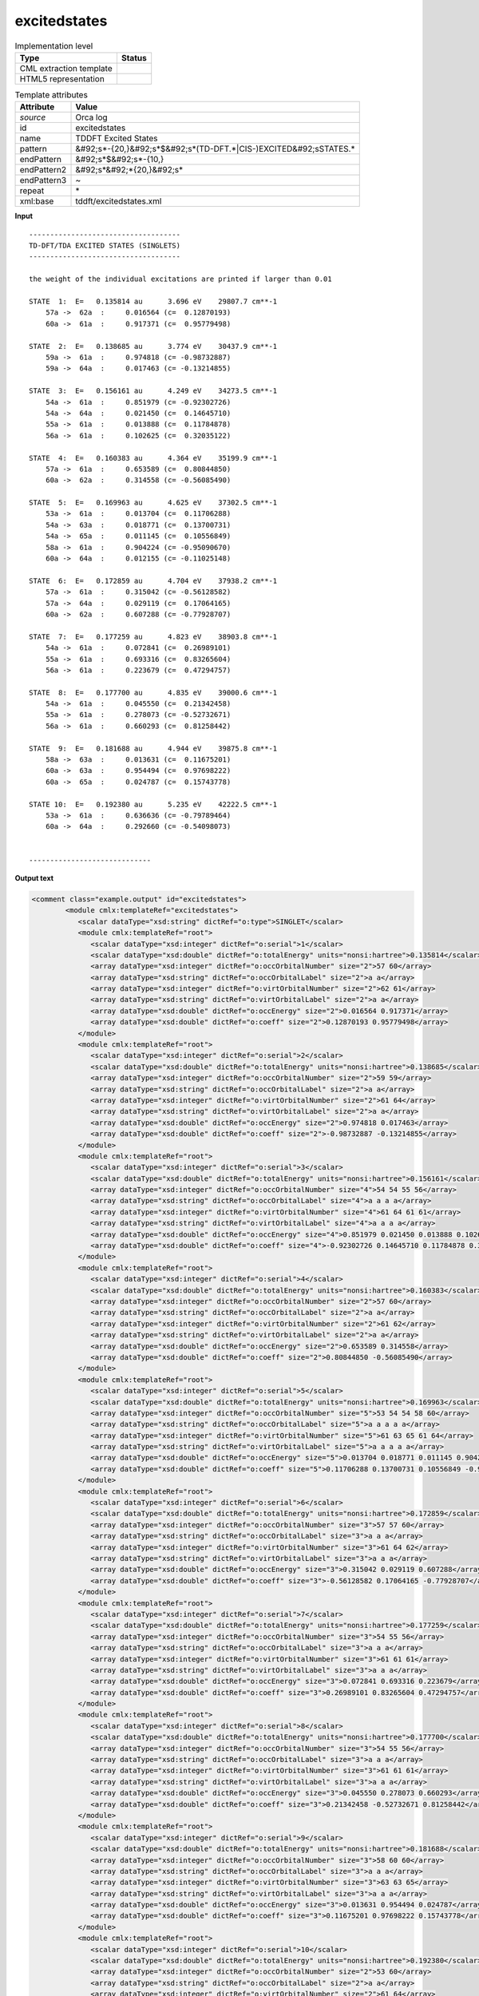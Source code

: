 .. _excitedstates-d3e35605:

excitedstates
=============

.. table:: Implementation level

   +----------------------------------------------------------------------------------------------------------------------------+----------------------------------------------------------------------------------------------------------------------------+
   | Type                                                                                                                       | Status                                                                                                                     |
   +============================================================================================================================+============================================================================================================================+
   | CML extraction template                                                                                                    | |image1|                                                                                                                   |
   +----------------------------------------------------------------------------------------------------------------------------+----------------------------------------------------------------------------------------------------------------------------+
   | HTML5 representation                                                                                                       | |image2|                                                                                                                   |
   +----------------------------------------------------------------------------------------------------------------------------+----------------------------------------------------------------------------------------------------------------------------+

.. table:: Template attributes

   +----------------------------------------------------------------------------------------------------------------------------+----------------------------------------------------------------------------------------------------------------------------+
   | Attribute                                                                                                                  | Value                                                                                                                      |
   +============================================================================================================================+============================================================================================================================+
   | *source*                                                                                                                   | Orca log                                                                                                                   |
   +----------------------------------------------------------------------------------------------------------------------------+----------------------------------------------------------------------------------------------------------------------------+
   | id                                                                                                                         | excitedstates                                                                                                              |
   +----------------------------------------------------------------------------------------------------------------------------+----------------------------------------------------------------------------------------------------------------------------+
   | name                                                                                                                       | TDDFT Excited States                                                                                                       |
   +----------------------------------------------------------------------------------------------------------------------------+----------------------------------------------------------------------------------------------------------------------------+
   | pattern                                                                                                                    | &#92;s*-{20,}&#92;s*$&#92;s*(TD-DFT.*|CIS-)EXCITED&#92;sSTATES.\*                                                          |
   +----------------------------------------------------------------------------------------------------------------------------+----------------------------------------------------------------------------------------------------------------------------+
   | endPattern                                                                                                                 | &#92;s*$&#92;s*-{10,}                                                                                                      |
   +----------------------------------------------------------------------------------------------------------------------------+----------------------------------------------------------------------------------------------------------------------------+
   | endPattern2                                                                                                                | &#92;s*&#92;*{20,}&#92;s\*                                                                                                 |
   +----------------------------------------------------------------------------------------------------------------------------+----------------------------------------------------------------------------------------------------------------------------+
   | endPattern3                                                                                                                | ~                                                                                                                          |
   +----------------------------------------------------------------------------------------------------------------------------+----------------------------------------------------------------------------------------------------------------------------+
   | repeat                                                                                                                     | \*                                                                                                                         |
   +----------------------------------------------------------------------------------------------------------------------------+----------------------------------------------------------------------------------------------------------------------------+
   | xml:base                                                                                                                   | tddft/excitedstates.xml                                                                                                    |
   +----------------------------------------------------------------------------------------------------------------------------+----------------------------------------------------------------------------------------------------------------------------+

.. container:: formalpara-title

   **Input**

::

   ------------------------------------
   TD-DFT/TDA EXCITED STATES (SINGLETS)
   ------------------------------------

   the weight of the individual excitations are printed if larger than 0.01

   STATE  1:  E=   0.135814 au      3.696 eV    29807.7 cm**-1
       57a ->  62a  :     0.016564 (c=  0.12870193)
       60a ->  61a  :     0.917371 (c=  0.95779498)

   STATE  2:  E=   0.138685 au      3.774 eV    30437.9 cm**-1
       59a ->  61a  :     0.974818 (c= -0.98732887)
       59a ->  64a  :     0.017463 (c= -0.13214855)

   STATE  3:  E=   0.156161 au      4.249 eV    34273.5 cm**-1
       54a ->  61a  :     0.851979 (c= -0.92302726)
       54a ->  64a  :     0.021450 (c=  0.14645710)
       55a ->  61a  :     0.013888 (c=  0.11784878)
       56a ->  61a  :     0.102625 (c=  0.32035122)

   STATE  4:  E=   0.160383 au      4.364 eV    35199.9 cm**-1
       57a ->  61a  :     0.653589 (c=  0.80844850)
       60a ->  62a  :     0.314558 (c= -0.56085490)

   STATE  5:  E=   0.169963 au      4.625 eV    37302.5 cm**-1
       53a ->  61a  :     0.013704 (c=  0.11706288)
       54a ->  63a  :     0.018771 (c=  0.13700731)
       54a ->  65a  :     0.011145 (c=  0.10556849)
       58a ->  61a  :     0.904224 (c= -0.95090670)
       60a ->  64a  :     0.012155 (c= -0.11025148)

   STATE  6:  E=   0.172859 au      4.704 eV    37938.2 cm**-1
       57a ->  61a  :     0.315042 (c= -0.56128582)
       57a ->  64a  :     0.029119 (c=  0.17064165)
       60a ->  62a  :     0.607288 (c= -0.77928707)

   STATE  7:  E=   0.177259 au      4.823 eV    38903.8 cm**-1
       54a ->  61a  :     0.072841 (c=  0.26989101)
       55a ->  61a  :     0.693316 (c=  0.83265604)
       56a ->  61a  :     0.223679 (c=  0.47294757)

   STATE  8:  E=   0.177700 au      4.835 eV    39000.6 cm**-1
       54a ->  61a  :     0.045550 (c=  0.21342458)
       55a ->  61a  :     0.278073 (c= -0.52732671)
       56a ->  61a  :     0.660293 (c=  0.81258442)

   STATE  9:  E=   0.181688 au      4.944 eV    39875.8 cm**-1
       58a ->  63a  :     0.013631 (c=  0.11675201)
       60a ->  63a  :     0.954494 (c=  0.97698222)
       60a ->  65a  :     0.024787 (c=  0.15743778)

   STATE 10:  E=   0.192380 au      5.235 eV    42222.5 cm**-1
       53a ->  61a  :     0.636636 (c= -0.79789464)
       60a ->  64a  :     0.292660 (c= -0.54098073)


   -----------------------------   
       

.. container:: formalpara-title

   **Output text**

.. code:: xml

   <comment class="example.output" id="excitedstates">
           <module cmlx:templateRef="excitedstates"> 
              <scalar dataType="xsd:string" dictRef="o:type">SINGLET</scalar>
              <module cmlx:templateRef="root">
                 <scalar dataType="xsd:integer" dictRef="o:serial">1</scalar>
                 <scalar dataType="xsd:double" dictRef="o:totalEnergy" units="nonsi:hartree">0.135814</scalar>
                 <array dataType="xsd:integer" dictRef="o:occOrbitalNumber" size="2">57 60</array>
                 <array dataType="xsd:string" dictRef="o:occOrbitalLabel" size="2">a a</array>
                 <array dataType="xsd:integer" dictRef="o:virtOrbitalNumber" size="2">62 61</array>
                 <array dataType="xsd:string" dictRef="o:virtOrbitalLabel" size="2">a a</array>
                 <array dataType="xsd:double" dictRef="o:occEnergy" size="2">0.016564 0.917371</array>
                 <array dataType="xsd:double" dictRef="o:coeff" size="2">0.12870193 0.95779498</array>
              </module>
              <module cmlx:templateRef="root">
                 <scalar dataType="xsd:integer" dictRef="o:serial">2</scalar>
                 <scalar dataType="xsd:double" dictRef="o:totalEnergy" units="nonsi:hartree">0.138685</scalar>
                 <array dataType="xsd:integer" dictRef="o:occOrbitalNumber" size="2">59 59</array>
                 <array dataType="xsd:string" dictRef="o:occOrbitalLabel" size="2">a a</array>
                 <array dataType="xsd:integer" dictRef="o:virtOrbitalNumber" size="2">61 64</array>
                 <array dataType="xsd:string" dictRef="o:virtOrbitalLabel" size="2">a a</array>
                 <array dataType="xsd:double" dictRef="o:occEnergy" size="2">0.974818 0.017463</array>
                 <array dataType="xsd:double" dictRef="o:coeff" size="2">-0.98732887 -0.13214855</array>
              </module>
              <module cmlx:templateRef="root">
                 <scalar dataType="xsd:integer" dictRef="o:serial">3</scalar>
                 <scalar dataType="xsd:double" dictRef="o:totalEnergy" units="nonsi:hartree">0.156161</scalar>
                 <array dataType="xsd:integer" dictRef="o:occOrbitalNumber" size="4">54 54 55 56</array>
                 <array dataType="xsd:string" dictRef="o:occOrbitalLabel" size="4">a a a a</array>
                 <array dataType="xsd:integer" dictRef="o:virtOrbitalNumber" size="4">61 64 61 61</array>
                 <array dataType="xsd:string" dictRef="o:virtOrbitalLabel" size="4">a a a a</array>
                 <array dataType="xsd:double" dictRef="o:occEnergy" size="4">0.851979 0.021450 0.013888 0.102625</array>
                 <array dataType="xsd:double" dictRef="o:coeff" size="4">-0.92302726 0.14645710 0.11784878 0.32035122</array>
              </module>
              <module cmlx:templateRef="root">
                 <scalar dataType="xsd:integer" dictRef="o:serial">4</scalar>
                 <scalar dataType="xsd:double" dictRef="o:totalEnergy" units="nonsi:hartree">0.160383</scalar>
                 <array dataType="xsd:integer" dictRef="o:occOrbitalNumber" size="2">57 60</array>
                 <array dataType="xsd:string" dictRef="o:occOrbitalLabel" size="2">a a</array>
                 <array dataType="xsd:integer" dictRef="o:virtOrbitalNumber" size="2">61 62</array>
                 <array dataType="xsd:string" dictRef="o:virtOrbitalLabel" size="2">a a</array>
                 <array dataType="xsd:double" dictRef="o:occEnergy" size="2">0.653589 0.314558</array>
                 <array dataType="xsd:double" dictRef="o:coeff" size="2">0.80844850 -0.56085490</array>
              </module>
              <module cmlx:templateRef="root">
                 <scalar dataType="xsd:integer" dictRef="o:serial">5</scalar>
                 <scalar dataType="xsd:double" dictRef="o:totalEnergy" units="nonsi:hartree">0.169963</scalar>
                 <array dataType="xsd:integer" dictRef="o:occOrbitalNumber" size="5">53 54 54 58 60</array>
                 <array dataType="xsd:string" dictRef="o:occOrbitalLabel" size="5">a a a a a</array>
                 <array dataType="xsd:integer" dictRef="o:virtOrbitalNumber" size="5">61 63 65 61 64</array>
                 <array dataType="xsd:string" dictRef="o:virtOrbitalLabel" size="5">a a a a a</array>
                 <array dataType="xsd:double" dictRef="o:occEnergy" size="5">0.013704 0.018771 0.011145 0.904224 0.012155</array>
                 <array dataType="xsd:double" dictRef="o:coeff" size="5">0.11706288 0.13700731 0.10556849 -0.95090670 -0.11025148</array>
              </module>
              <module cmlx:templateRef="root">
                 <scalar dataType="xsd:integer" dictRef="o:serial">6</scalar>
                 <scalar dataType="xsd:double" dictRef="o:totalEnergy" units="nonsi:hartree">0.172859</scalar>
                 <array dataType="xsd:integer" dictRef="o:occOrbitalNumber" size="3">57 57 60</array>
                 <array dataType="xsd:string" dictRef="o:occOrbitalLabel" size="3">a a a</array>
                 <array dataType="xsd:integer" dictRef="o:virtOrbitalNumber" size="3">61 64 62</array>
                 <array dataType="xsd:string" dictRef="o:virtOrbitalLabel" size="3">a a a</array>
                 <array dataType="xsd:double" dictRef="o:occEnergy" size="3">0.315042 0.029119 0.607288</array>
                 <array dataType="xsd:double" dictRef="o:coeff" size="3">-0.56128582 0.17064165 -0.77928707</array>
              </module>
              <module cmlx:templateRef="root">
                 <scalar dataType="xsd:integer" dictRef="o:serial">7</scalar>
                 <scalar dataType="xsd:double" dictRef="o:totalEnergy" units="nonsi:hartree">0.177259</scalar>
                 <array dataType="xsd:integer" dictRef="o:occOrbitalNumber" size="3">54 55 56</array>
                 <array dataType="xsd:string" dictRef="o:occOrbitalLabel" size="3">a a a</array>
                 <array dataType="xsd:integer" dictRef="o:virtOrbitalNumber" size="3">61 61 61</array>
                 <array dataType="xsd:string" dictRef="o:virtOrbitalLabel" size="3">a a a</array>
                 <array dataType="xsd:double" dictRef="o:occEnergy" size="3">0.072841 0.693316 0.223679</array>
                 <array dataType="xsd:double" dictRef="o:coeff" size="3">0.26989101 0.83265604 0.47294757</array>
              </module>
              <module cmlx:templateRef="root">
                 <scalar dataType="xsd:integer" dictRef="o:serial">8</scalar>
                 <scalar dataType="xsd:double" dictRef="o:totalEnergy" units="nonsi:hartree">0.177700</scalar>
                 <array dataType="xsd:integer" dictRef="o:occOrbitalNumber" size="3">54 55 56</array>
                 <array dataType="xsd:string" dictRef="o:occOrbitalLabel" size="3">a a a</array>
                 <array dataType="xsd:integer" dictRef="o:virtOrbitalNumber" size="3">61 61 61</array>
                 <array dataType="xsd:string" dictRef="o:virtOrbitalLabel" size="3">a a a</array>
                 <array dataType="xsd:double" dictRef="o:occEnergy" size="3">0.045550 0.278073 0.660293</array>
                 <array dataType="xsd:double" dictRef="o:coeff" size="3">0.21342458 -0.52732671 0.81258442</array>
              </module>
              <module cmlx:templateRef="root">
                 <scalar dataType="xsd:integer" dictRef="o:serial">9</scalar>
                 <scalar dataType="xsd:double" dictRef="o:totalEnergy" units="nonsi:hartree">0.181688</scalar>
                 <array dataType="xsd:integer" dictRef="o:occOrbitalNumber" size="3">58 60 60</array>
                 <array dataType="xsd:string" dictRef="o:occOrbitalLabel" size="3">a a a</array>
                 <array dataType="xsd:integer" dictRef="o:virtOrbitalNumber" size="3">63 63 65</array>
                 <array dataType="xsd:string" dictRef="o:virtOrbitalLabel" size="3">a a a</array>
                 <array dataType="xsd:double" dictRef="o:occEnergy" size="3">0.013631 0.954494 0.024787</array>
                 <array dataType="xsd:double" dictRef="o:coeff" size="3">0.11675201 0.97698222 0.15743778</array>
              </module>
              <module cmlx:templateRef="root">
                 <scalar dataType="xsd:integer" dictRef="o:serial">10</scalar>
                 <scalar dataType="xsd:double" dictRef="o:totalEnergy" units="nonsi:hartree">0.192380</scalar>
                 <array dataType="xsd:integer" dictRef="o:occOrbitalNumber" size="2">53 60</array>
                 <array dataType="xsd:string" dictRef="o:occOrbitalLabel" size="2">a a</array>
                 <array dataType="xsd:integer" dictRef="o:virtOrbitalNumber" size="2">61 64</array>
                 <array dataType="xsd:string" dictRef="o:virtOrbitalLabel" size="2">a a</array>
                 <array dataType="xsd:double" dictRef="o:occEnergy" size="2">0.636636 0.292660</array>
                 <array dataType="xsd:double" dictRef="o:coeff" size="2">-0.79789464 -0.54098073</array>
              </module>
           </module>         
       </comment>

.. container:: formalpara-title

   **Template definition**

.. code:: xml

   <record />
   <record>.*\sEXCITED\sSTATES\s\({X,o:type}S\).*</record>
   <transform process="pullup" xpath=".//cml:scalar" />
   <templateList>  <template id="root" pattern="\s*STATE.*" endPattern="\s*" endPattern2="~" repeat="*">    <record>\s*STATE{I,o:serial}:\s*E={F,o:totalEnergy}.*</record>    <record repeat="*" makeArray="true">{I,o:occOrbitalNumber}{A,o:occOrbitalLabel}->{I,o:virtOrbitalNumber}{A,o:virtOrbitalLabel}:{F,o:occEnergy}\(c={F,o:coeff}\)</record>    <record repeat="*" makeArray="true">{I,o:occOrbitalNumber}{A,o:occOrbitalLabel}->{I,o:virtOrbitalNumber}{A,o:virtOrbitalLabel}:{F,o:occEnergy}\s*</record>
           </template>   
       </templateList>
   <transform process="pullup" xpath=".//cml:array" />
   <transform process="pullup" xpath=".//cml:scalar[not(@dictRef='o:type')]" repeat="2" />
   <transform process="delete" xpath=".//cml:list" />
   <transform process="addUnits" xpath=".//cml:scalar[@dictRef='o:totalEnergy']" value="nonsi:hartree" />

.. |image1| image:: ../../imgs/Total.png
.. |image2| image:: ../../imgs/Total.png
